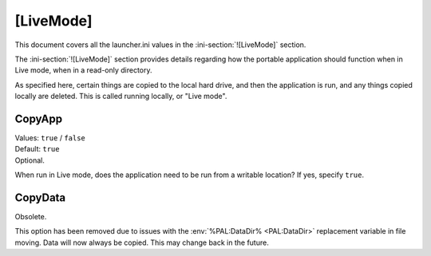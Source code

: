 .. ini-section:: [LiveMode]

[LiveMode]
==========

This document covers all the launcher.ini values in the
:ini-section:`![LiveMode]` section.

The :ini-section:`![LiveMode]` section provides details regarding how the
portable application should function when in Live mode, when in a read-only
directory.

As specified here, certain things are copied to the local hard drive, and then
the application is run, and any things copied locally are deleted. This is
called running locally, or "Live mode".

.. ini-key:: [LiveMode]:CopyApp

CopyApp
-------

| Values: ``true`` / ``false``
| Default: ``true``
| Optional.

When run in Live mode, does the application need to be run from a writable
location? If yes, specify ``true``.

.. ini-key:: [LiveMode]:CopyData

CopyData
--------

| Obsolete.

This option has been removed due to issues with the :env:`%PAL:DataDir%
<PAL:DataDir>` replacement variable in file moving. Data will now always be
copied. This may change back in the future.

.. When run in Live mode, does the application data need to be run from a
   writable location? If yes, specify "true". It is worthwhile noting that most
   applications will need settings to be writable. If you have anything in the
   :ini-section:`[RegistryKeys]` section with drive letters, or anything in a
   :ini-section:`[FileWriteN]` section, you will need this set to ``true``
